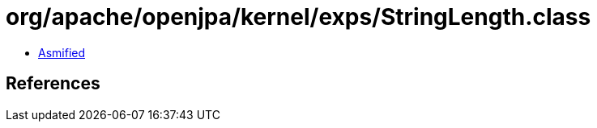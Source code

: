 = org/apache/openjpa/kernel/exps/StringLength.class

 - link:StringLength-asmified.java[Asmified]

== References

